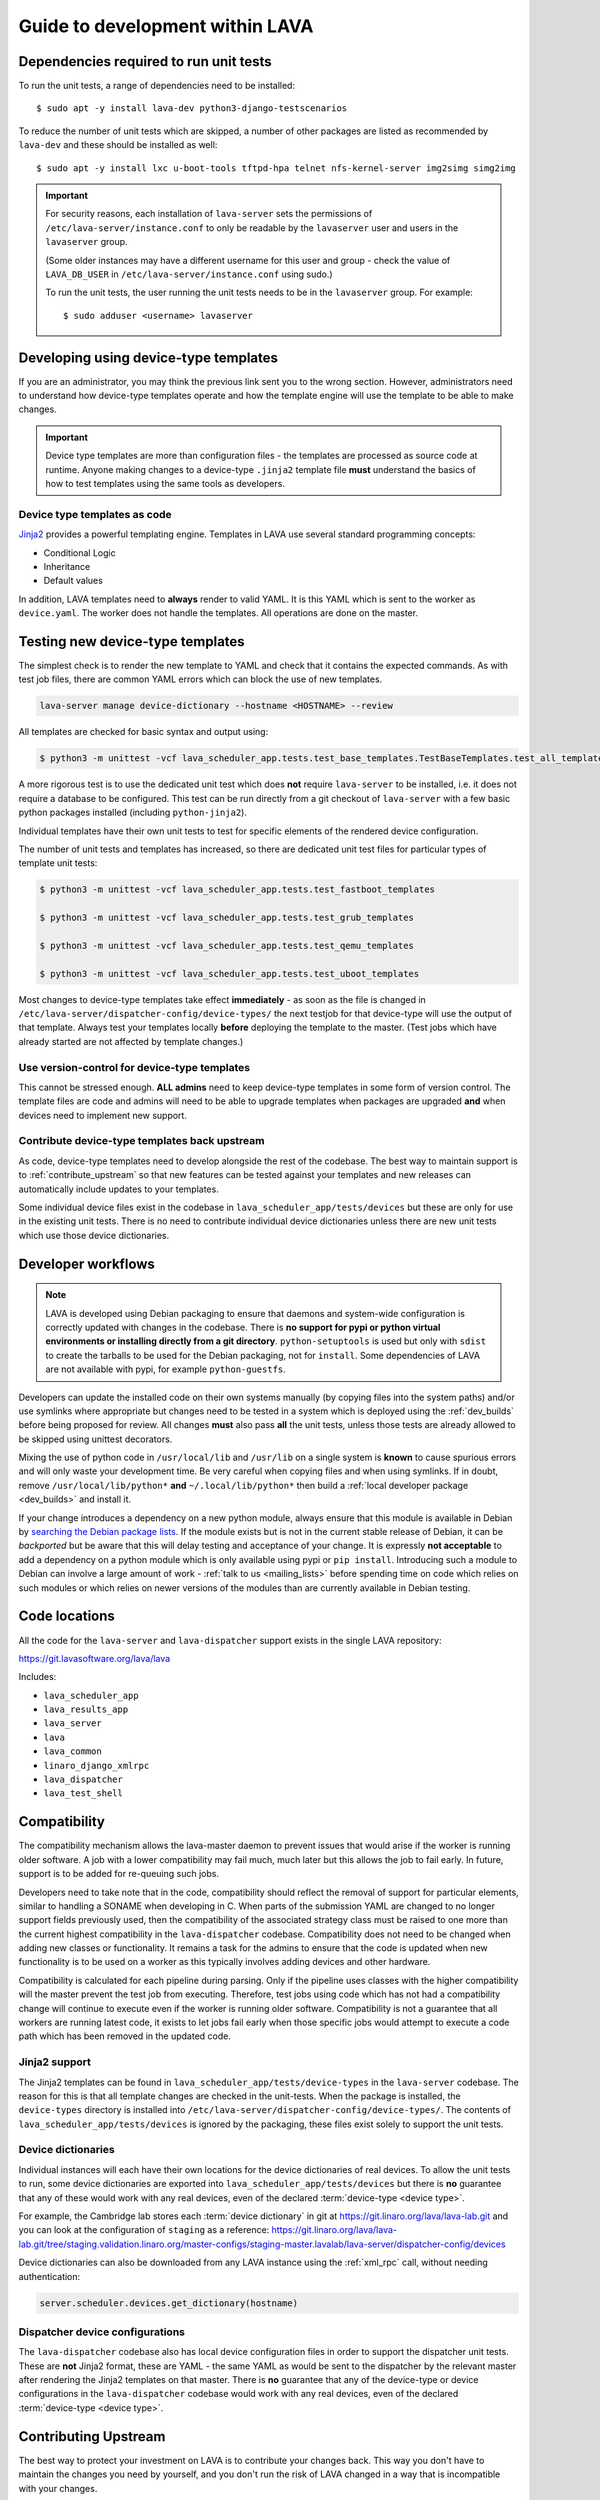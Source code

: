 .. _developer_guide:

Guide to development within LAVA
################################

.. index:: unit tests - dependencies

.. _unit_test_dependencies:

Dependencies required to run unit tests
***************************************

.. seealso:: :ref:`developer_preparations` and :ref:`building LAVA
   packages <testing_packaging>`.

To run the unit tests, a range of dependencies need to be installed::

 $ sudo apt -y install lava-dev python3-django-testscenarios

To reduce the number of unit tests which are skipped, a number of other
packages are listed as recommended by ``lava-dev`` and these should be
installed as well::

 $ sudo apt -y install lxc u-boot-tools tftpd-hpa telnet nfs-kernel-server img2simg simg2img

.. important:: For security reasons, each installation of
   ``lava-server`` sets the permissions of
   ``/etc/lava-server/instance.conf`` to only be readable by the
   ``lavaserver`` user and users in the ``lavaserver`` group.

   (Some older instances may have a different username for this user
   and group - check the value of ``LAVA_DB_USER`` in
   ``/etc/lava-server/instance.conf`` using sudo.)

   To run the unit tests, the user running the unit tests needs to be
   in the ``lavaserver`` group. For example::

    $ sudo adduser <username> lavaserver

.. index:: templates as code, device-type template files

.. _developing_device_type_templates:

Developing using device-type templates
**************************************

If you are an administrator, you may think the previous link sent you
to the wrong section. However, administrators need to understand how
device-type templates operate and how the template engine will use the
template to be able to make changes.

.. important:: Device type templates are more than configuration files
   - the templates are processed as source code at runtime. Anyone
   making changes to a device-type ``.jinja2`` template file **must**
   understand the basics of how to test templates using the same tools
   as developers.

Device type templates as code
=============================

Jinja2_ provides a powerful templating engine. Templates in LAVA use
several standard programming concepts:

.. _Jinja2: http://jinja.pocoo.org/docs/dev/

* Conditional Logic

* Inheritance

* Default values

In addition, LAVA templates need to **always** render to valid YAML. It
is this YAML which is sent to the worker as ``device.yaml``. The worker
does not handle the templates. All operations are done on the master.

.. _testing_new_devicetype_templates:

Testing new device-type templates
*********************************

The simplest check is to render the new template to YAML and check that
it contains the expected commands. As with test job files, there are
common YAML errors which can block the use of new templates.

.. seealso:: :ref:`YAML syntax errors <writing_new_job_yaml>`

.. code-block:: shell

 lava-server manage device-dictionary --hostname <HOSTNAME> --review

All templates are checked for basic syntax and output using:

.. code-block:: shell

 $ python3 -m unittest -vcf lava_scheduler_app.tests.test_base_templates.TestBaseTemplates.test_all_templates

A more rigorous test is to use the dedicated unit test which does
**not** require ``lava-server`` to be installed, i.e. it does not
require a database to be configured. This test can be run directly from
a git checkout of ``lava-server`` with a few basic python packages
installed (including ``python-jinja2``).

Individual templates have their own unit tests to test for specific
elements of the rendered device configuration.

The number of unit tests and templates has increased, so there are
dedicated unit test files for particular types of template unit tests:

.. code-block:: shell

 $ python3 -m unittest -vcf lava_scheduler_app.tests.test_fastboot_templates

 $ python3 -m unittest -vcf lava_scheduler_app.tests.test_grub_templates

 $ python3 -m unittest -vcf lava_scheduler_app.tests.test_qemu_templates

 $ python3 -m unittest -vcf lava_scheduler_app.tests.test_uboot_templates

Most changes to device-type templates take effect **immediately** - as
soon as the file is changed in
``/etc/lava-server/dispatcher-config/device-types/`` the next testjob
for that device-type will use the output of that template. Always test
your templates locally **before** deploying the template to the master.
(Test jobs which have already started are not affected by template
changes.)

Use version-control for device-type templates
=============================================

This cannot be stressed enough. **ALL admins** need to keep device-type
templates in some form of version control. The template files are code
and admins will need to be able to upgrade templates when packages are
upgraded **and** when devices need to implement new support.

Contribute device-type templates back upstream
==============================================

As code, device-type templates need to develop alongside the rest of
the codebase. The best way to maintain support is to
:ref:`contribute_upstream` so that new features can be tested against
your templates and new releases can automatically include updates to
your templates.

Some individual device files exist in the codebase in
``lava_scheduler_app/tests/devices`` but these are only for use in the
existing unit tests. There is no need to contribute individual device
dictionaries unless there are new unit tests which use those device
dictionaries.

.. index:: developer workflow

.. _developer_workflow:

Developer workflows
*******************

.. note:: LAVA is developed using Debian packaging to ensure that
   daemons and system-wide configuration is correctly updated with
   changes in the codebase. There is **no support for pypi or python
   virtual environments or installing directly from a git directory**.
   ``python-setuptools`` is used but only with ``sdist`` to create the
   tarballs to be used for the Debian packaging, not for ``install``.
   Some dependencies of LAVA are not available with pypi, for example
   ``python-guestfs``.

.. seealso:: :ref:`lava_on_debian` and a summary of the
  `Debian LAVA team activity <https://qa.debian.org/developer.php?email=pkg-linaro-lava-devel%40lists.alioth.debian.org>`_

Developers can update the installed code on their own systems manually
(by copying files into the system paths) and/or use symlinks where
appropriate but changes need to be tested in a system which is deployed
using the :ref:`dev_builds` before being proposed for review. All
changes **must** also pass **all** the unit tests, unless those tests
are already allowed to be skipped using unittest decorators.

Mixing the use of python code in ``/usr/local/lib`` and ``/usr/lib`` on
a single system is **known** to cause spurious errors and will only
waste your development time. Be very careful when copying files and
when using symlinks. If in doubt, remove ``/usr/local/lib/python*``
**and** ``~/.local/lib/python*`` then build a :ref:`local developer
package <dev_builds>` and install it.

If your change introduces a dependency on a new python module, always
ensure that this module is available in Debian by `searching the Debian
package lists
<https://www.debian.org/distrib/packages#search_packages>`_. If the
module exists but is not in the current stable release of Debian, it
can be *backported* but be aware that this will delay testing and
acceptance of your change. It is expressly **not acceptable** to add a
dependency on a python module which is only available using pypi or
``pip install``. Introducing such a module to Debian can involve a
large amount of work - :ref:`talk to us <mailing_lists>` before
spending time on code which relies on such modules or which relies on
newer versions of the modules than are currently available in Debian
testing.

.. seealso:: :ref:`quick_fixes` and :ref:`testing_pipeline_code`

.. index:: code locations

.. _developer_code_locations:

Code locations
**************

All the code for the ``lava-server`` and ``lava-dispatcher`` support
exists in the single LAVA repository:

https://git.lavasoftware.org/lava/lava

Includes:

* ``lava_scheduler_app``
* ``lava_results_app``
* ``lava_server``
* ``lava``
* ``lava_common``
* ``linaro_django_xmlrpc``
* ``lava_dispatcher``
* ``lava_test_shell``

  .. seealso:: :ref:`developing_new_classes`

.. index:: setting compatibility

.. _compatibility_developer:

Compatibility
*************

.. seealso:: :ref:`compatibility_failures`

The compatibility mechanism allows the lava-master daemon to prevent
issues that would arise if the worker is running older software. A job
with a lower compatibility may fail much, much later but this allows
the job to fail early. In future, support is to be added for re-queuing
such jobs.

Developers need to take note that in the code, compatibility should
reflect the removal of support for particular elements, similar to
handling a SONAME when developing in C. When parts of the submission
YAML are changed to no longer support fields previously used, then the
compatibility of the associated strategy class must be raised to one
more than the current highest compatibility in the ``lava-dispatcher``
codebase. Compatibility does not need to be changed when adding new
classes or functionality. It remains a task for the admins to ensure
that the code is updated when new functionality is to be used on a
worker as this typically involves adding devices and other hardware.

Compatibility is calculated for each pipeline during parsing. Only if
the pipeline uses classes with the higher compatibility will the master
prevent the test job from executing. Therefore, test jobs using code
which has not had a compatibility change will continue to execute even
if the worker is running older software. Compatibility is not a
guarantee that all workers are running latest code, it exists to let
jobs fail early when those specific jobs would attempt to execute a
code path which has been removed in the updated code.

.. _developer_jinja2_support:

Jinja2 support
==============

The Jinja2 templates can be found in
``lava_scheduler_app/tests/device-types`` in the ``lava-server``
codebase. The reason for this is that all template changes are checked
in the unit-tests. When the package is installed, the ``device-types``
directory is installed into
``/etc/lava-server/dispatcher-config/device-types/``. The contents of
``lava_scheduler_app/tests/devices`` is ignored by the packaging, these
files exist solely to support the unit tests.

.. seealso:: :ref:`unit_tests` and :ref:`testing_pipeline_code` for
   examples of how to run individual unit tests or all unit tests
   within a class or module.

Device dictionaries
===================

Individual instances will each have their own locations for the device
dictionaries of real devices. To allow the unit tests to run, some
device dictionaries are exported into
``lava_scheduler_app/tests/devices`` but there is **no** guarantee that
any of these would work with any real devices, even of the declared
:term:`device-type <device type>`.

For example, the Cambridge lab stores each :term:`device dictionary` in
git at https://git.linaro.org/lava/lava-lab.git and you can look at the
configuration of ``staging`` as a reference:
https://git.linaro.org/lava/lava-lab.git/tree/staging.validation.linaro.org/master-configs/staging-master.lavalab/lava-server/dispatcher-config/devices

Device dictionaries can also be downloaded from any LAVA instance
using the :ref:`xml_rpc` call, without needing authentication:

.. code-block:: python

    server.scheduler.devices.get_dictionary(hostname)

Dispatcher device configurations
================================

The ``lava-dispatcher`` codebase also has local device configuration
files in order to support the dispatcher unit tests. These are **not**
Jinja2 format, these are YAML - the same YAML as would be sent to the
dispatcher by the relevant master after rendering the Jinja2 templates
on that master. There is **no** guarantee that any of the device-type
or device configurations in the ``lava-dispatcher`` codebase would work
with any real devices, even of the declared :term:`device-type <device
type>`.

.. index:: contribute upstream

.. _contribute_upstream:

Contributing Upstream
*********************

The best way to protect your investment on LAVA is to contribute your
changes back. This way you don't have to maintain the changes you need
by yourself, and you don't run the risk of LAVA changed in a way that
is incompatible with your changes.

Upstream uses Debian_, see :ref:`lava_on_debian` for more information.

.. _Debian: https://www.debian.org/

.. index:: development planning

.. _developer_planning:

Planning
========

The LAVA Software Community Project uses GitLab_ for all development
and planning for new features and concepts. Discussion happens on the
:ref:`mailing_lists`.

.. _GitLab: https://git.lavasoftware.org/

Many older git commit messages within the LAVA codebase contain
references to JIRA issues as ``LAVA-123`` etc., as the LAVA project
used to use Linaro's JIRA instance to track issues. All references
like this can be appended to a basic URL to find the details of that
issue: ``https://projects.linaro.org/browse/``. e.g. the addition of
this section on JIRA relates to ``LAVA-735`` which can be viewed as
https://projects.linaro.org/browse/LAVA-735

If you have comments or questions about anything visible within the
LAVA project, please subscribe to one of the :ref:`mailing lists
<mailing_lists>` and ask your questions there.

.. index:: bug reporting

.. _bug_reporting:

Report a Bug
============

The LAVA Software Community Project uses GitLab_ for all bugs, issues,
feature requests, enhancements and problem reports. For more general
questions and discussion, use the :ref:`mailing_lists`. It is often
useful to discuss the full details of the problem on the lava-users_
mailing list before creating an issue in GitLab.

.. note:: The old Bugzilla and JIRA systems are both deprecated and
          reporting bugs in the old Bugzilla system will not be tracked
          by the LAVA team.

.. _lava-users: https://lists.lavasoftware.org/mailman/listinfo/lava-users

.. index:: community contributions

.. _community_contributions:

Community contributions
=======================

The LAVA software team use GitLab_ to manage contributions. For
details, please read the :ref:`contribution_guide`

.. seealso:: :ref:`lava_release_process` and :ref:`lava_development`
   and :ref:`contribution_guide` for detailed information on running
   the unit tests and other static code analysis tools before
   submitting the review.

Contributing via your distribution
----------------------------------

You are welcome to use the bug tracker of your chosen distribution. The
maintainer for the packages in that distribution should have an account
on https://git.lavasoftware.org/lava/lava to be able to forward bug
reports and patches into the upstream LAVA systems.

.. seealso:: https://www.debian.org/Bugs/Reporting

Contributing via GitHub
-----------------------

GitHub has mirrors of the GitLab repository but merge requests need to
be run through the GitLab CI tests. This can be done by changing the
git remote of the GitHub branch and pushing to GitLab. GitHub users can
create GitLab accounts on https://git.lavasoftware.org using their
GitHub credentials.

.. seealso:: :ref:`lava_development`.
